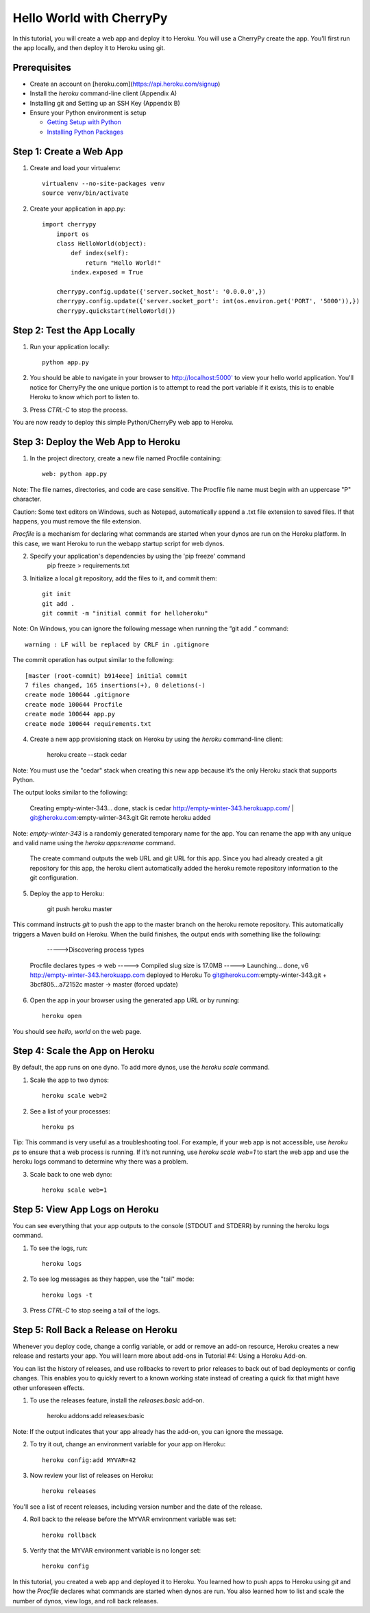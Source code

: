 Hello World with CherryPy
======================

In this tutorial, you will create a web app and deploy it to Heroku. You will use a CherryPy create the app. You'll first run the app locally, and then deploy it to Heroku using git.

Prerequisites
-------------

* Create an account on [heroku.com](https://api.heroku.com/signup)
* Install the `heroku` command-line client (Appendix A)
* Installing git and Setting up an SSH Key (Appendix B)
* Ensure your Python environment is setup

  * `Getting Setup with Python <http://www.craigkerstiens.com/2011/10/27/gettingsetupwithpython/>`_
  * `Installing Python Packages <http://www.craigkerstiens.com/2011/11/01/installingpythonpackages/>`_


Step 1: Create a Web App
------------------------

1. Create and load your virtualenv::

	virtualenv --no-site-packages venv 
	source venv/bin/activate


2. Create your application in app.py::

    import cherrypy
	import os
	class HelloWorld(object):
	    def index(self):
	        return "Hello World!"
	    index.exposed = True

	cherrypy.config.update({'server.socket_host': '0.0.0.0',})
	cherrypy.config.update({'server.socket_port': int(os.environ.get('PORT', '5000')),})
	cherrypy.quickstart(HelloWorld())


Step 2: Test the App Locally
----------------------------
	
1. Run your application locally::

	python app.py
	

2. You should be able to navigate in your browser to `http://localhost:5000' <http://localhost:5000/>`_ to view your hello world application. You'll notice for CherryPy the one unique portion is to attempt to read the port variable if it exists, this is to enable Heroku to know which port to listen to. 

3. Press `CTRL-C` to stop the process.

You are now ready to deploy this simple Python/CherryPy web app to Heroku.

Step 3: Deploy the Web App to Heroku
------------------------------------

1. In the project directory, create a new file named Procfile containing::

	web: python app.py


Note: The file names, directories, and code are case sensitive. The Procfile file name must begin with an uppercase "P" character.

Caution: Some text editors on Windows, such as Notepad, automatically append a .txt file extension to saved files. If that happens, you must remove the file extension.

`Procfile` is a mechanism for declaring what commands are started when your dynos are run on the Heroku platform.  In this case, we want Heroku to run the webapp startup script for web dynos.

2. Specify your application's dependencies by using the 'pip freeze' command
        pip freeze > requirements.txt

3. Initialize a local git repository, add the files to it, and commit them::

	git init
	git add .
	git commit -m "initial commit for helloheroku"

Note: On Windows, you can ignore the following message when running the “git add .” command::

	warning : LF will be replaced by CRLF in .gitignore

The commit operation has output similar to the following::

	[master (root-commit) b914eee] initial commit
	7 files changed, 165 insertions(+), 0 deletions(-)
	create mode 100644 .gitignore
	create mode 100644 Procfile
	create mode 100644 app.py
	create mode 100644 requirements.txt


4. Create a new app provisioning stack on Heroku by using the `heroku` command-line client:

    heroku create --stack cedar

Note: You must use the "cedar" stack when creating this new app because it’s the only Heroku stack that supports Python.

The output looks similar to the following:

    Creating empty-winter-343... done, stack is cedar
    http://empty-winter-343.herokuapp.com/ | git@heroku.com:empty-winter-343.git
    Git remote heroku added

Note: `empty-winter-343` is a randomly generated temporary name for the app. You can rename the app with any unique and valid name using the `heroku apps:rename` command.

    The create command outputs the web URL and git URL for this app. Since you had already created a git repository for this app, the heroku client automatically added the heroku remote repository information to the git configuration.

5. Deploy the app to Heroku:

	git push heroku master

This command instructs `git` to push the app to the master branch on the heroku remote repository. This automatically triggers a Maven build on Heroku. When the build finishes, the output ends with something like the following:

	----->Discovering process types
    Procfile declares types -> web
    -----> Compiled slug size is 17.0MB
    -----> Launching... done, v6
    http://empty-winter-343.herokuapp.com deployed to Heroku
    To git@heroku.com:empty-winter-343.git
    + 3bcf805...a72152c master -> master (forced update)

6. Open the app in your browser using the generated app URL or by running::

	heroku open

You should see `hello, world` on the web page.


Step 4: Scale the App on Heroku
-------------------------------

By default, the app runs on one dyno. To add more dynos, use the `heroku scale` command.

1. Scale the app to two dynos::

    heroku scale web=2

2. See a list of your processes::

    heroku ps

Tip: This command is very useful as a troubleshooting tool. For example, if your web app is not accessible, use `heroku ps` to ensure that a web process is running. If it’s not running, use `heroku scale web=1` to start the web app and use the heroku logs command to determine why there was a problem.

3. Scale back to one web dyno::

    heroku scale web=1

Step 5: View App Logs on Heroku
-------------------------------

You can see everything that your app outputs to the console (STDOUT and STDERR) by running the heroku logs command.

1. To see the logs, run::

    heroku logs

2. To see log messages as they happen, use the "tail" mode::

    heroku logs -t

3. Press `CTRL-C` to stop seeing a tail of the logs.

Step 5: Roll Back a Release on Heroku
-------------------------------------

Whenever you deploy code, change a config variable, or add or remove an add-on resource, Heroku creates a new release and restarts your app. You will learn more about add-ons in Tutorial #4: Using a Heroku Add-on.

You can list the history of releases, and use rollbacks to revert to prior releases to back out of bad deployments or config changes.  This enables you to quickly revert to a known working state instead of creating a quick fix that might have other unforeseen effects.

1. To use the releases feature, install the `releases:basic` add-on.

    heroku addons:add releases:basic

Note: If the output indicates that your app already has the add-on, you can ignore the message.

2. To try it out, change an environment variable for your app on Heroku::

    heroku config:add MYVAR=42

3. Now review your list of releases on Heroku::

    heroku releases

You'll see a list of recent releases, including version number and the date of the release.

4. Roll back to the release before the MYVAR environment variable was set::

    heroku rollback

5. Verify that the MYVAR environment variable is no longer set::

    heroku config



In this tutorial, you created a web app and deployed it to Heroku. You learned how to push apps to Heroku using `git` and how the `Procfile` declares what commands are started when dynos are run. You also learned how to list and scale the number of dynos, view logs, and roll back releases.

